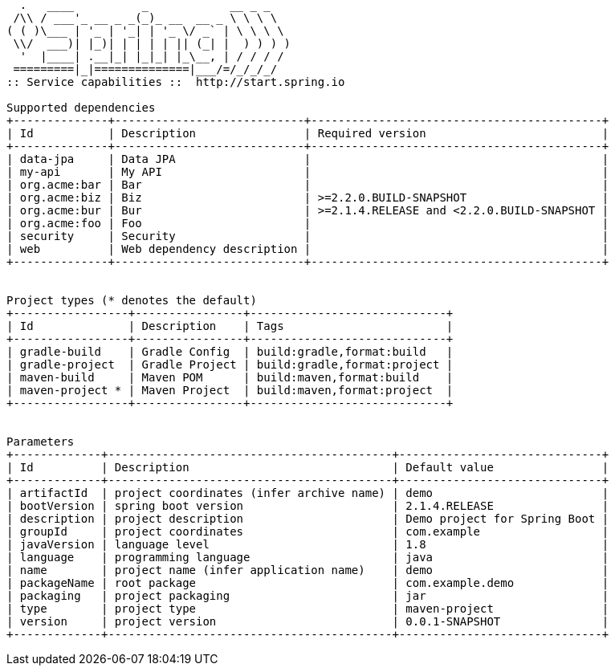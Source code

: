 [source,options="nowrap"]
----
  .   ____          _            __ _ _
 /\\ / ___'_ __ _ _(_)_ __  __ _ \ \ \ \
( ( )\___ | '_ | '_| | '_ \/ _` | \ \ \ \
 \\/  ___)| |_)| | | | | || (_| |  ) ) ) )
  '  |____| .__|_| |_|_| |_\__, | / / / /
 =========|_|==============|___/=/_/_/_/
:: Service capabilities ::  http://start.spring.io

Supported dependencies
+--------------+----------------------------+-------------------------------------------+
| Id           | Description                | Required version                          |
+--------------+----------------------------+-------------------------------------------+
| data-jpa     | Data JPA                   |                                           |
| my-api       | My API                     |                                           |
| org.acme:bar | Bar                        |                                           |
| org.acme:biz | Biz                        | >=2.2.0.BUILD-SNAPSHOT                    |
| org.acme:bur | Bur                        | >=2.1.4.RELEASE and <2.2.0.BUILD-SNAPSHOT |
| org.acme:foo | Foo                        |                                           |
| security     | Security                   |                                           |
| web          | Web dependency description |                                           |
+--------------+----------------------------+-------------------------------------------+


Project types (* denotes the default)
+-----------------+----------------+-----------------------------+
| Id              | Description    | Tags                        |
+-----------------+----------------+-----------------------------+
| gradle-build    | Gradle Config  | build:gradle,format:build   |
| gradle-project  | Gradle Project | build:gradle,format:project |
| maven-build     | Maven POM      | build:maven,format:build    |
| maven-project * | Maven Project  | build:maven,format:project  |
+-----------------+----------------+-----------------------------+


Parameters
+-------------+------------------------------------------+------------------------------+
| Id          | Description                              | Default value                |
+-------------+------------------------------------------+------------------------------+
| artifactId  | project coordinates (infer archive name) | demo                         |
| bootVersion | spring boot version                      | 2.1.4.RELEASE                |
| description | project description                      | Demo project for Spring Boot |
| groupId     | project coordinates                      | com.example                  |
| javaVersion | language level                           | 1.8                          |
| language    | programming language                     | java                         |
| name        | project name (infer application name)    | demo                         |
| packageName | root package                             | com.example.demo             |
| packaging   | project packaging                        | jar                          |
| type        | project type                             | maven-project                |
| version     | project version                          | 0.0.1-SNAPSHOT               |
+-------------+------------------------------------------+------------------------------+


----